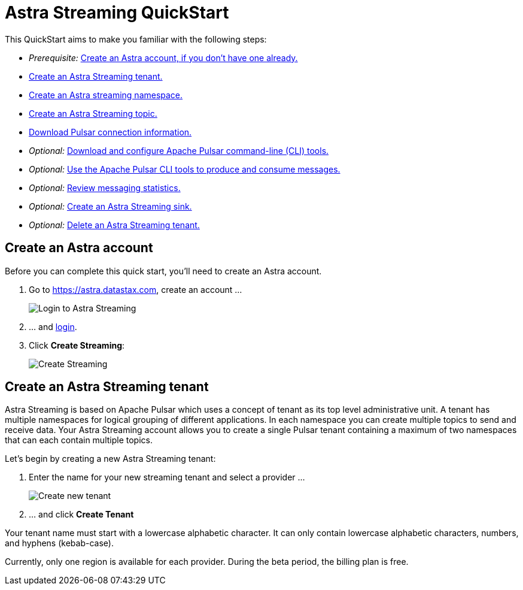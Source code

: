 = Astra Streaming QuickStart
:slug: astra-streaming-quick-start

This QuickStart aims to make you familiar with the following steps:

* _Prerequisite:_ xref:astream-quick-start.adoc#create-astra-acct[Create an Astra account, if you don't have one already.]
* xref:astream-quick-start.adoc#create-a-tenant[Create an Astra Streaming tenant.]
* xref:astream-quick-start.adoc#create-a-namespace[Create an Astra streaming namespace.]
* xref:astream-quick-start.adoc#create-a-topic[Create an Astra Streaming topic.]
* xref:astream-quick-start.adoc#download-connect-info[Download Pulsar connection information.]
* _Optional:_ xref:astream-quick-start.adoc#download-pulsar[Download and configure Apache Pulsar command-line (CLI) tools.]
* _Optional:_ xref:astream-quick-start.adoc#use-pulsar-tools[Use the Apache Pulsar CLI tools to produce and consume messages.]
* _Optional:_ xref:astream-quick-start.adoc#review-topic-statistics[Review messaging statistics.]
* _Optional:_ xref:astream-quick-start.adoc#create-a-sink[Create an Astra Streaming sink.]
* _Optional:_ xref:astream-quick-start.adoc#delete-a-tenant[Delete an Astra Streaming tenant.]

[#create-astra-acct]
== Create an Astra account

Before you can complete this quick start, you'll need to create an Astra account.

. Go to https://astra.datastax.com, create an account ...
+
image::astream-login.png[Login to Astra Streaming]

. ... and https://astra.datastax.com[login].
. Click *Create Streaming*:
+
image::astream-create-streaming.png[Create Streaming]

[#create-a-tenant]
== Create an Astra Streaming tenant

Astra Streaming is based on Apache Pulsar which uses a concept of tenant as its
top level administrative unit.
A tenant has multiple namespaces for logical grouping of different applications.
In each namespace you can create multiple topics to send and receive data.
Your Astra Streaming account allows you to create a single Pulsar tenant
containing a maximum of two namespaces that can each contain multiple topics.

Let's begin by creating a new Astra Streaming tenant:

. Enter the name for your new streaming tenant and select a provider ...
+
image::astream-create-tenant.png[Create new tenant]

. ... and click *Create Tenant*

Your tenant name must start with a lowercase alphabetic character.
It can only contain lowercase alphabetic characters, numbers, and hyphens (kebab-case).

Currently, only one region is available for each provider.
During the beta period, the billing plan is free.
